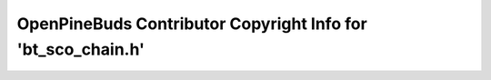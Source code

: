=============================================================
OpenPineBuds Contributor Copyright Info for 'bt_sco_chain.h'
=============================================================

